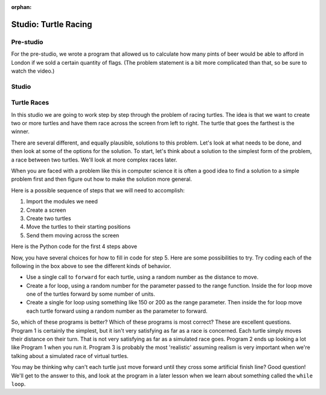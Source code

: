:orphan:

..  Copyright (C) 2011  Brad Miller and David Ranum
    Permission is granted to copy, distribute
    and/or modify this document under the terms of the GNU Free Documentation
    License, Version 1.3 or any later version published by the Free Software
    Foundation; with Invariant Sections being Forward, Prefaces, and
    Contributor List, no Front-Cover Texts, and no Back-Cover Texts.  A copy of
    the license is included in the section entitled "GNU Free Documentation
    License".


Studio: Turtle Racing
=====================

Pre-studio
----------

For the pre-studio, we wrote a program that allowed us to calculate how many pints of beer would be able to afford in London if we sold a certain quantity of flags. (The problem statement is a bit more complicated than that, so be sure to watch the video.)

.. raw:: html

    <div style="text-align:center;"><iframe width="560" height="315" src="https://www.youtube.com/embed/xOmRXIdxwmk" frameborder="0" allowfullscreen></iframe></div>

.. activecode:: prestudio_4

    import turtle
    import random

    win = turtle.Screen()
    win.bgcolor("lightblue")

    # create 2 turtles
    zach = turtle.Turtle()
    jesse = turtle.Turtle()

    # speed them up!
    zach.speed(10)
    jesse.speed(10)

    jesse.color("turquoise")
    zach.color("orange")

    # make them walk randomly, loop variable represnts distance to travel forward
    for distance in range(0,50,2): # generates [0,2,4,6,8,10,12,...46,48]

        # create a random angle for each turtle
        zach_angle = random.randrange(0,181)
        jesse_angle = random.randrange(0,181)

        # turn each turtle in that random direction
        zach.left(zach_angle)
        jesse.left(jesse_angle)

        # move each turtle forward by distance
        zach.forward(distance)
        jesse.forward(distance)



Studio
------

Turtle Races
------------

In this studio we are going to work step by step through the problem of racing
turtles.  The idea is that we want to create two or more turtles and have
them race across the screen from left to right. The turtle that goes the
farthest is the winner.

There are several different, and equally plausible, solutions to this problem.
Let's look at what needs to be done, and then look at some of the options for
the solution.  To start, let's think about a solution to the simplest form
of the problem, a race between two turtles. We'll look at more complex races
later.

When you are faced with a problem like this in computer science it is
often a good idea to find a solution to a simple problem first and then
figure out how to make the solution more general.

Here is a possible sequence of steps that we will need to accomplish:

#. Import the modules we need

#. Create a screen

#. Create two turtles

#. Move the turtles to their starting positions

#. Send them moving across the screen

Here is the Python code for the first 4 steps above

.. activecode:: lab01_2
   :nocodelens:

   import turtle              # 1.  import the modules
   import random
   wn = turtle.Screen()       # 2.  Create a screen
   wn.bgcolor('lightblue')

   lance = turtle.Turtle()    # 3.  Create two turtles
   andy = turtle.Turtle()
   lance.color('red')
   andy.color('blue')
   lance.shape('turtle')
   andy.shape('turtle')

   andy.up()                  # 4.  Move the turtles to their starting point
   lance.up()
   andy.goto(-100,20)
   lance.goto(-100,-20)

   # your code goes here

   wn.exitonclick()


Now, you have several choices for how to fill in code for step 5. Here are
some possibilities to try.  Try coding each of the following in the box above
to see the different kinds of behavior.

* Use a single call to ``forward`` for each turtle, using a random number as
  the distance to move.

* Create a for loop, using a random number for the parameter passed to the
  range function.  Inside the for loop move one of the turtles forward by
  some number of units.

* Create a single for loop using something like 150 or 200 as the range
  parameter. Then inside the for loop move each turtle forward using a random
  number as the parameter to forward.


So, which of these programs is better?  Which of these programs is most
correct?  These are excellent questions. Program 1 is certainly the simplest,
but it isn't very satisfying as far as a race is concerned.  Each turtle
simply moves their distance on their turn.  That is not very satisfying as far
as a simulated race goes.  Program 2 ends up looking a lot like Program 1
when you run it.  Program 3 is probably the most 'realistic' assuming realism
is very important when we're talking about a simulated race of virtual
turtles.

You may be thinking why can't each turtle just move forward until they cross
some artificial finish line?  Good question!  We'll get to the answer to
this, and look at the program in a later lesson when we learn about something
called the ``while loop``.
